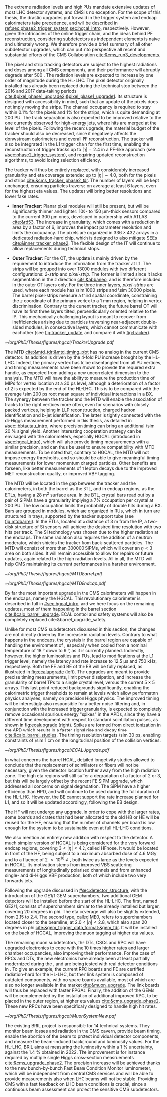 :PROPERTIES:
:CUSTOM_ID: sec:cms_detector_upgrades
:END:

The extreme radiation levels and high \acp{PU} mandate extensive updates of most \ac{LHC} detector systems, and \ac{CMS} is no exception.
For the scope of this thesis, the drastic upgrades put forward in the trigger system and endcap calorimeters take precedence, and will be described in [[ref:sec:phase2_trigger_system,sec:hgcal_intro]], respectively.
However, given the intricacies of the online trigger chain, and the ideas behind \ac{PF} reconstruction, considering subdetectors as independent elements is naive and ultimately wrong.
We therefore provide a brief summary of all other subdetector upgrades, which can put into perspective all recent and substantial efforts of the \ac{CMS} Collaboration [[cite:&cms_run3_developments]].

\myparagraph{Tracker}

\noindent The pixel and strip tracking detectors are subject to the highest radiations and doses among all \ac{CMS} components, and their performance will abruptly degrade after \SI{500}{\invfb}.
The radiation levels are expected to increase by one order of magnitude during the \ac{HL-LHC}.
The pixel detector originally installed has already been replaced during the technical stop between the 2016 and 2017 data-taking periods [[cite:&pixel_phase1_upgrade2;&pixel_phase1_upgrade1]].
Its structure is designed with accessibility in mind, such that an update of the pixels does not imply moving the strips.
The channel occupancy is required to stay within 0.1% for the pixels and 1% for the strips, which is quite demanding at \num{200} \ac{PU}.
The track separation is also expected to be improved relative to the one currently observed for high-energy jets, where hits are merged at the level of the pixels.
Following the recent upgrade, the material budget of the tracker should also be decreased, since it negatively affects the donwstream calorimeters and overall \ac{PF} reconstruction.
The tracker will also be integrated in the \ac{L1} trigger chain for the first time, enabling the reconstruction of trigger tracks up to $|\eta|=2.4$ in a \ac{PF}-like approach (see [[#sec:phase2_trigger_system]]), and requiring updated reconstruction algorithms, to avoid losing selection efficiency.

The tracker will thus be entirely replaced, with considerably increased granularity and \ac{eta} coverage extended up to $|\eta| \sim 4.0$, both for the pixels and strips [[cite:&cms_tracker_phase2_tdr]].
The number of layers will be kept unchanged, ensuring particles traverse on average at least \num{6} layers, even for the highest \ac{eta} values.
The updates will bring better resolutions and lower fake rates.

+ *Inner Tracker*: Planar pixel modules will still be present, but will be significantly thinner and lighter: \num{100}- to \SI{150}{\um}-thick sensors compared to the current \SI{300}{\um} ones, developed in partnership with \ac{ATLAS} [[cite:&rd53]].
  The increase in granularity, which comes with a reduction in area by a factor of \num{6}, improves the impact parameter resolution and  limits the occupancy.
  The pixels are organized in $336\times432$ arrays in a dedicated radiation-hard chip, which is designed to also mitigate \acp{SEE} [[cite:&inner_tracker_phase2]].
  The flexible design of the \ac{IT} will continue to allow replacements during technical stops.
  
+ *Outer Tracker*: For the \ac{OT}, the update is mainly driven by the requirement to introduce the information from the tracker at \ac{L1}.
  The strips will be grouped into over \num{13000} modules with two different configurations: /2-strip/ and /pixel-strip/.
  The former is limited since it lacks segmentation in the $z$ direction [[cite:&abbaneo]], and is therefore included in the outer \ac{OT} layers only.
  For the three inner layers, /pixel-strips/ are used, where each module has \num{\sim 1000} strips and \num{\sim 30000} pixels.
  The barrel pixel-strips measure a third spatial coordinate, constraining the $z$ coordinate of the primary vertex to a \SI{1}{\mm} region, helping in vertex discrimination.
  Contrary to the current tracker, the future barrel \ac{OT} will have its first three layers tilted, perpendicularly oriented relative to the \ac{IP}.
  This mechanically challenging layout is meant to recover from inefficiencies arising due to particles traversing near-adjacent double-sided modules, in consecutive layers, which cannot communicate with eachother (see [[fig:tracker_update]], and compare it with [[fig:tracker]]).

#+NAME: fig:tracker_update
#+CAPTION: Diagram of one quarter of the \phase{2} tracker layout in R-$z$ view. The \ac{IT} green (yellow) lines correspond to pixel modules made of two (four) readout chips. In the \ac{OT}, the blue and red lines represent the two types of modules described in the text. The dashed lines provide visual guidance for the \ac{eta} coordinate. Adapted from [[cite:&cms_tracker_phase2_tdr]].
#+BEGIN_figure
#+ATTR_LATEX: :width 1.\textwidth :center
[[~/org/PhD/Thesis/figures/hgcal/TrackerUpgrade.pdf]]
#+END_figure

\myparagraph{MTD}

\noindent The \ac{MTD} [[cite:&mtd_tdr;&mtd_timing_plot]] has no analog in the current \phase{1} \ac{CMS} detector.
Its addition is driven by the \num{4}-fold \ac{PU} increase brought by the \ac{HL-LHC}.
Indeed, the primary vertex has to be disentangled from all \ac{PU} vertices, and timing measurements have been shown to provide the required extra handle, as expected from adding a new uncorrelated dimension to the analysis.
The \ac{MTD} will have the ability to measure the production time of \acp{MIP} for vertex location at a \SI{30}{\pico\second} level, although a deterioration of a factor of \num{2} is expected by the end of the \ac{HL-LHC}.
This is to be compared with the average \SI{\sim 200}{\pico\second} root mean square of individual interactions in a \ac{BX}.
The synergy between the tracker and the \ac{MTD} will enable the association of tracks to the right vertices more often, even for scenarios with closely packed vertices, helping in \ac{LLP} reconstruction, charged hadron identification and b-jet identification.
The latter is tightly connected with the di-Higgs measurement performed in this thesis, as detailed in [[#sec::bbtautau_intro]], where precision timing can bring an additional \SI{\sim 20}{\percent} signal yield.
Another interesting cooperation strategy can be envisaged with the calorimeters, especially \ac{HGCAL} (introduced in [[#sec:hgcal_intro]]), which will also provide timing measurements with a similar precision, and can thus be used to ensure compatibility with \ac{MTD} measurements.
To be noted that, contrary to \ac{HGCAL}, the \ac{MTD} will not impose energy thresholds, and so should be able to give meaningful timing measurements for lower momentum charged particles.
Other benefits are forseen, like better measurements of $\tau$ lepton decays due to the improved \ac{MET} reconstruction quality, or improved \ac{VBF} tagging.

The \ac{MTD} will be located in the gap between the tracker and the calorimeters, in both the barrel as the \ac{BTL}, and in endcap regions, as the \acp{ETL}, having a \SI{28}{\meter\squared} surface area.
In the \ac{BTL}, crystal bars read out by a pair of \acp{SiPM} have a granularity implying a 7% occupation per crystal at \num{200} \ac{PU}.
The low occupation limits the probability of double hits during a \ac{BX}.
Bars are grouped in modules, which are organized in \acp{RU}, which in turn are structured in trays, supported by the tracker support tube (see [[fig:mtdbarrel]]).
In the \acp{ETL}, located at a distance of \SI{3}{\meter} from the \ac{IP}, a two-disk structure of \ac{Si} sensors will achieve the desired time resolution with two hits per track.
The \ac{Si} technology was chosen due to the higher radiation at the endcaps.
The same radiation also requires the addition of a neutron moderator, which shields the tracker from back-scattered particles.
The \ac{MTD} will consist of more than \num{300000} \acp{SiPM}, which will cover an $\eta<3$ area on both sides.
It will remain accessible to allow for repairs or future updates, again related to the high radiation levels.
All in all, the \ac{MTD} will help \ac{CMS} maintaining its current performances in a harsher environment.

#+NAME: fig:mtdbarrel
#+CAPTION: Overview of the barrel side of the \ac{MTD}. (Left) The hierarchical arrangement of the various components, bars, modules, and readout units. (Right) The tracker support tube with highlighted \ac{MTD} trays (in purple). Taken from [[cite:&mtd_tdr]].
#+BEGIN_figure
#+ATTR_LATEX: :width 1.\textwidth :center
[[~/org/PhD/Thesis/figures/hgcal/MTDBarrel.pdf]]
#+END_figure

#+NAME: fig:mtdendcap
#+CAPTION: (Left) Cross-sectional view of the endcap timing layer (ETL) along the beam axis. The \ac{IP} is to the left of the image. Shown are two endcap disks populated with modules on both faces, along with the support structure. 1: thermal screen; 2, 4, 6, 8: disk faces; 3, 7: support plates; 9: \ac{HGCAL} neutron moderator; 10: support cone; 11: insulation of the support cone; 12: \ac{HGCAL} thermal screen. (Right) Location of the \ac{BTL}, relative to the future \ac{HGCAL}. The \ac{ETL} is placed in front of the neutron moderator of \ac{HGCAL}, but is kept in a separate volume, enabling its independent access for repairs or upgrades. Adapted from [[cite:&mtd_tdr]].
#+BEGIN_figure
#+ATTR_LATEX: :width 1.\textwidth :center
[[~/org/PhD/Thesis/figures/hgcal/MTDEndcap.pdf]]
#+END_figure

\myparagraph{Calorimeters}

\noindent By far the most important upgrade in the \ac{CMS} calorimeters will happen in the endcaps, namely the \ac{HGCAL}.
This revolutionary calorimeter is described in full in [[#sec:hgcal_intro]], and we here focus on the remaining updates, most of them happening in the barrel section [[cite:&calo_barrel_upgrade]]. \Ac{ECAL} control and safety systems will also be completely replaced cite:&barrel_upgrade_safety.

Unlike for most \ac{CMS} subdetectors discussed in this section, the changes are not directly driven by the increase in radiation levels.
Contrary to what happens in the endcaps, the crystals in the barrel region are capable of handling the environment of \phase{2}, especially when cooled from a nominal \phase{1} temperature of \SI{18}{\degree} down to \SI{9}{\degree}, as it is currently planned.
Indirectly, however, the higher luminosities and \acp{PU}, lead to modifications at the \ac{L1} trigger level, namely the latency and rate increase to \SI{12.5}{\micro\second} and \SI{750}{\kilo\hertz}, respectively.
Both the \ac{FE} and \ac{BE} of the \ac{EB} will be fully replaced, as illustrated in [[fig:ecalupgrade]] (left).
The upgrades are meant to provide precise timing measurements, limit power dissipation, and increase the granularity of barrel \acp{TP} to a single crystal level, versus the current $5\times5$ arrays.
This last point reduced backgrounds significantly, enabling the calorimetric trigger thresholds to remain at levels which allow performatnn physics analyses, namely on precision Higgs physics.
The improved timing will be interestigly also responsible for a better noise filtering and, in conjunction with the increased trigger granularity, is expected to completely remove occasional spurious energy "spikes" in the \acp{APD}, since they have a different time development with respect to standard scintillation pulses, as shown in [[fig:ecalupgrade]] (right).
Spikes are formed from direct ionization in the \ac{APD} which results in a faster signal rise and decay time [[cite:&calo_barrel_studies]].
The timing resolution targets \SI{\sim 30}{\pico\second}, enabling constraints of \SI{\sim 1}{\cm} on the longitudinal position of the collision vertices.

#+NAME: fig:ecalupgrade
#+CAPTION: (Left) Illustration of the upgrade strategy for the \ac{EB}: the mecahnical structure will remain, while the full electronics will be replaced. (Right) Illustration for the shape difference between a spike pulse shape (black) and a scintillation pulse shape (red), enabling a clear separation. Adapted from [[cite:&calo_barrel_studies]].
#+BEGIN_figure
#+ATTR_LATEX: :width 1.\textwidth :center
[[~/org/PhD/Thesis/figures/hgcal/ECALUpgrade.pdf]]
#+END_figure

In what concerns the barrel \ac{HCAL}, detailed longetivity studies allowed to conclude that the replacement of scintillators or fibers will not be necessary, given the detector location further away from the high radiation zone.
The high \ac{eta} regions will still suffer a degradation of a factor of \num{2} or \num{3}, but this will be largely offset by the recent \ac{FE} \ac{SiPM} upgrade, which addressed all concerns on signal degradation.
The \ac{SiPM} have a higher efficiency than \ac{HPD}, and will continue to be used during the full duration of the \ac{HL-LHC}.
However, the \ac{BE} cannot support the rate increase planned for \ac{L1}, and so it will be updated accordingly, following the \ac{EB} design.

The \ac{HF} will not undergo any \phase{2} upgrade.
In order to cope with the larger rates, some boards and crates that had been allocated to the old \ac{HB} or \ac{HE} will be reused for the \ac{HF}, ensuring that the number of channels per board is low enough for the system to be sustainable even at full \ac{HL-LHC} conditions.

We also mention an entirely new addition with respect to the \phase{1} detector.
A much simpler version of \ac{HGCAL} is being considered for the very forward endcap regions, covering $3<|\eta|<4.2$, called \ac{HFnose}.
It would be located in front of the \ac{HF}, being subject to a maximum absorbed dose of \SI{4.6}{\mega\gray} and to a fluence of \SI{2e16}{\nequiv}, both twice as large as the levels expected in \ac{HGCAL}.
Its motivation stems from improved \ac{VBS} scattering measurements of longitudinally polarized channels and from enhanced single- and di-Higgs \ac{VBF} production, both of which include two very forwards jets.

\myparagraph{Muon detectors}

\noindent Following the \run{3} upgrade discussed in [[#sec:detector_structure]], with the introduction of the GE1/1 \ac{GEM} superchambers, two additional \ac{GEM} detectors will be installed before the start of the \ac{HL-LHC}.
The first, named GE2/1, consists of superchambers similar to the already installed but larger, covering \num{20} degrees in \ac{phi}.
The \ac{eta} coverage will also be slightly extended, from \num{2.15} to \num{2.4}.
The second type, called \ac{ME0}, refers to superchambers located closer to the beamline, at $2.0 < |\eta| < 2.8$, which also span \num{20} degrees in \ac{phi} [[cite:&gem_trigger_data_format;&gem_tdr]].
It will be installed on the back of \ac{HGCAL}, improving the muon tagging at higher \ac{eta} values.

The remaining muon subdetectors, the \acp{DT}, \acp{CSC} and \ac{RPC} will have upgraded electronics to cope with the \num{10} times higher rates and larger chamber occupancies, also improving their performance.
For the case of \acp{RPC} and \acp{DT}, the new electronics have already been at least partially modernized during the \longshut{2}, and are being tested with real detector conditions in \run{3}.
To give an example, the current \ac{RPC} boards and \ac{FE} are certified radiation-hard for the \ac{HL-LHC}, but their link system is composed of outdated components, with no spare boards available, most of which are also no longer available in the market [[cite:&muon_upgrade]].
The link boards will thus be replaced with faster \acp{FPGA}.
Finally, the addition of the \acp{GEM} will be complemented by the installation of additional improved \ac{RPC}, to be placed in the outer region, at higher \ac{eta} values [[cite:&cms_upgrade_phase2]].
These new \acp{RPC} have been specifically designed to handle high hit rates.
 
#+NAME: fig:muonupgrade
#+CAPTION: Schematic longitudinal view of a quadrant of the R-z cross-section of the \ac{CMS} detector during the \ac{HL-LHC}, to be compared with [[fig:cms_muon_slice]]. All muon subdetector are shown, including future additions: \acp{DT} (yellow), \acp{CSC} (green), \acp{RPC} and \acp{GEM}. Additions on the muon side feature the GE2/1 and \ac{ME0} superchambers, which are part of \acp{GEM}, and the \acp{iRPC}. \ac{ME0} will be installed on the back of \ac{HGCAL}. Pseudorapidity values are given with dashed lines. Taken from [[cite:&gem_tdr]].
#+BEGIN_figure
#+ATTR_LATEX: :width 1.\textwidth :center
[[~/org/PhD/Thesis/figures/hgcal/MuonSystemNew.pdf]]
#+END_figure
  
\myparagraph{BRIL}

\noindent The existing \ac{BRIL} project is responsible for \num{14} technical systems.
They monitor beam losses and radiation in the \ac{CMS} cavern, provide beam timing, enable the abortion of the beam to protect individual detector components, and measure the beam-induced background and luminosity values.
For the \ac{HL-LHC}, \ac{BRIL} aims at measuring the luminosity within a \SI{1}{\percent} uncertainty, against the \SI{1.4}{\percent} obtained in 2022.
The improvement is for instance required by multiple single Higgs cross-section measruements [[cite:&cms_upgrade_phase2]].
The precision increase will be achieved thanks to the new bunch-by-bunch Fast Beam Condition Monitor luminometer, which will be independent from central \ac{CMS} services and will be able to provide measurements also when \ac{LHC} beams will not be stable.
Providing \ac{CMS} with a fast feedback on \ac{LHC} beam conditions is crucial, since a continuous beam assessment can protect the sensitive \ac{CMS} subdetectors.
